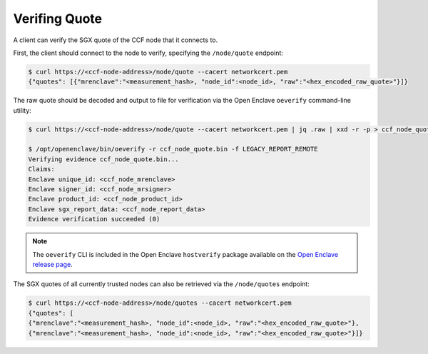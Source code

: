 Verifing Quote
==============

A client can verify the SGX quote of the CCF node that it connects to.

First, the client should connect to the node to verify, specifying the ``/node/quote`` endpoint:

.. code-block:: bash

    $ curl https://<ccf-node-address>/node/quote --cacert networkcert.pem
    {"quotes": [{"mrenclave":"<measurement_hash>, "node_id":<node_id>, "raw":"<hex_encoded_raw_quote>"}]}

The raw quote should be decoded and output to file for verification via the Open Enclave ``oeverify`` command-line utility:

.. code-block:: bash

    $ curl https://<ccf-node-address>/node/quote --cacert networkcert.pem | jq .raw | xxd -r -p > ccf_node_quote.bin

    $ /opt/openenclave/bin/oeverify -r ccf_node_quote.bin -f LEGACY_REPORT_REMOTE
    Verifying evidence ccf_node_quote.bin...
    Claims:
    Enclave unique_id: <ccf_node_mrenclave>
    Enclave signer_id: <ccf_node_mrsigner>
    Enclave product_id: <ccf_node_product_id>
    Enclave sgx_report_data: <ccf_node_report_data>
    Evidence verification succeeded (0)

.. note:: The ``oeverify`` CLI is included in the Open Enclave ``hostverify`` package available on the `Open Enclave release page <https://github.com/openenclave/openenclave/releases>`_.

The SGX quotes of all currently trusted nodes can also be retrieved via the ``/node/quotes`` endpoint:

.. code-block:: bash

    $ curl https://<ccf-node-address>/node/quotes --cacert networkcert.pem
    {"quotes": [
    {"mrenclave":"<measurement_hash>, "node_id":<node_id>, "raw":"<hex_encoded_raw_quote>"},
    {"mrenclave":"<measurement_hash>, "node_id":<node_id>, "raw":"<hex_encoded_raw_quote>"}]}
